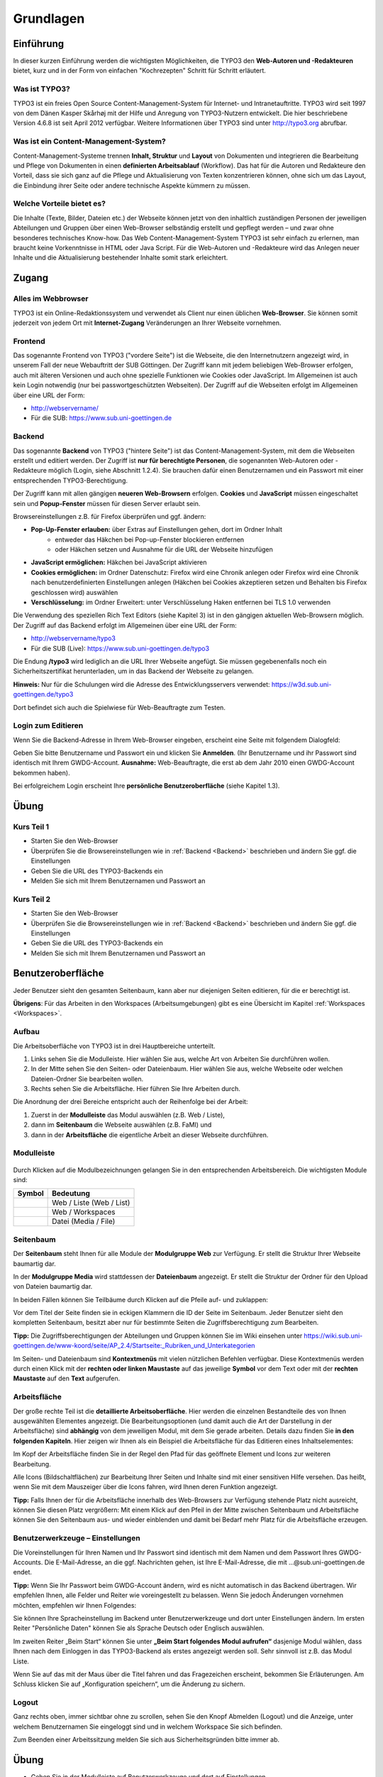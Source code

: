 Grundlagen
----------

Einführung
~~~~~~~~~~

In dieser kurzen Einführung werden die wichtigsten Möglichkeiten, die TYPO3 den **Web-Autoren und -Redakteuren** bietet, kurz und in der Form von einfachen "Kochrezepten" Schritt für Schritt erläutert.

Was ist TYPO3?
""""""""""""""

TYPO3 ist ein freies Open Source Content-Management-System für Internet- und Intranetauftritte. TYPO3 wird seit 1997 von dem Dänen Kasper Skårhøj mit der Hilfe und Anregung von TYPO3-Nutzern entwickelt. Die hier beschriebene Version 4.6.8 ist seit April 2012 verfügbar. Weitere Informationen über TYPO3 sind unter http://typo3.org abrufbar.

Was ist ein Content-Management-System?
""""""""""""""""""""""""""""""""""""""

Content-Management-Systeme trennen **Inhalt, Struktur** und **Layout** von Dokumenten und integrieren die Bearbeitung und Pflege von Dokumenten in einen **definierten Arbeitsablauf** (Workflow). Das hat für die Autoren und Redakteure den Vorteil, dass sie sich ganz auf die Pflege und Aktualisierung von Texten konzentrieren können, ohne sich um das Layout, die Einbindung ihrer Seite oder andere technische Aspekte kümmern zu müssen.

Welche Vorteile bietet es?
""""""""""""""""""""""""""

Die Inhalte (Texte, Bilder, Dateien etc.) der Webseite können jetzt von den inhaltlich zuständigen Personen der jeweiligen Abteilungen und Gruppen über einen Web-Browser selbständig erstellt und gepflegt werden – und zwar ohne besonderes technisches Know-how. Das Web Content-Management-System TYPO3 ist sehr einfach zu erlernen, man braucht keine Vorkenntnisse in HTML oder Java Script. Für die Web-Autoren und -Redakteure wird das Anlegen neuer Inhalte und die Aktualisierung bestehender Inhalte somit stark erleichtert.


Zugang
~~~~~~

Alles im Webbrowser
"""""""""""""""""""

TYPO3 ist ein Online-Redaktionssystem und verwendet als Client nur einen üblichen **Web-Browser**. Sie können somit jederzeit von jedem Ort mit **Internet-Zugang** Veränderungen an Ihrer Webseite vornehmen.

Frontend
""""""""

Das sogenannte Frontend von TYPO3 ("vordere Seite") ist die Webseite, die den Internetnutzern angezeigt wird, in unserem Fall der neue Webauftritt der SUB Göttingen. Der Zugriff kann mit jedem beliebigen Web-Browser erfolgen, auch mit älteren Versionen und auch ohne spezielle Funktionen wie Cookies oder JavaScript. Im Allgemeinen ist auch kein Login notwendig (nur bei passwortgeschützten Webseiten). Der Zugriff auf die Webseiten erfolgt im Allgemeinen über eine URL der Form: 

* http://webservername/
* Für die SUB: https://www.sub.uni-goettingen.de

Backend
"""""""
.. _Backend:

Das sogenannte **Backend** von TYPO3 ("hintere Seite") ist das Content-Management-System, mit dem die Webseiten erstellt und editiert werden. Der Zugriff ist **nur für berechtigte Personen**, die sogenannten Web-Autoren oder -Redakteure möglich (Login, siehe Abschnitt 1.2.4). Sie brauchen dafür einen Benutzernamen und ein Passwort mit einer entsprechenden TYPO3-Berechtigung.  

Der Zugriff kann mit allen gängigen **neueren Web-Browsern** erfolgen. **Cookies** und **JavaScript** müssen eingeschaltet sein und **Popup-Fenster** müssen für diesen Server erlaubt sein. 

Browsereinstellungen z.B. für Firefox überprüfen und ggf. ändern:

* **Pop-Up-Fenster erlauben:** über Extras auf Einstellungen gehen, dort im Ordner Inhalt 
   * entweder das Häkchen bei Pop-up-Fenster blockieren entfernen
   * oder Häkchen setzen und Ausnahme für die URL der Webseite hinzufügen 
* **JavaScript ermöglichen:** Häkchen bei JavaScript aktivieren
* **Cookies ermöglichen:** im Ordner Datenschutz: Firefox wird eine Chronik anlegen oder Firefox wird eine Chronik nach benutzerdefinierten Einstellungen anlegen (Häkchen bei Cookies akzeptieren setzen und Behalten bis Firefox geschlossen wird) auswählen
* **Verschlüsselung:** im Ordner Erweitert: unter Verschlüsselung Haken entfernen bei TLS 1.0 verwenden

Die Verwendung des speziellen Rich Text Editors (siehe Kapitel 3) ist in den gängigen aktuellen Web-Browsern möglich.  
Der Zugriff auf das Backend erfolgt im Allgemeinen über eine URL der Form:

* http://webservername/typo3
* Für die SUB (Live): https://www.sub.uni-goettingen.de/typo3

Die Endung **/typo3** wird lediglich an die URL Ihrer Webseite angefügt. Sie müssen gegebenenfalls noch ein Sicherheitszertifikat herunterladen, um in das Backend der Webseite zu gelangen.

**Hinweis:** Nur für die Schulungen wird die Adresse des Entwicklungsservers verwendet: https://w3d.sub.uni-goettingen.de/typo3

Dort befindet sich auch die Spielwiese für Web-Beauftragte zum Testen.

Login zum Editieren
"""""""""""""""""""

Wenn Sie die Backend-Adresse in Ihrem Web-Browser eingeben, erscheint eine Seite mit folgendem Dialogfeld:

.. image:: ../Img/login.png

Geben Sie bitte Benutzername und Passwort ein und klicken Sie **Anmelden**. (Ihr Benutzername und ihr Passwort sind identisch mit Ihrem GWDG-Account. **Ausnahme:** Web-Beauftragte, die erst ab dem Jahr 2010 einen GWDG-Account bekommen haben).

Bei erfolgreichem Login erscheint Ihre **persönliche Benutzeroberfläche** (siehe Kapitel 1.3).

Übung
~~~~~

Kurs Teil 1
"""""""""""

* Starten Sie den Web-Browser
* Überprüfen Sie die Browsereinstellungen wie in :ref:`Backend <Backend>` beschrieben und ändern Sie ggf. die Einstellungen
* Geben Sie die URL des TYPO3-Backends ein
* Melden Sie sich mit Ihrem Benutzernamen und Passwort an

Kurs Teil 2
"""""""""""

* Starten Sie den Web-Browser
* Überprüfen Sie die Browsereinstellungen wie in :ref:`Backend <Backend>` beschrieben und ändern Sie ggf. die Einstellungen
* Geben Sie die URL des TYPO3-Backends ein
* Melden Sie sich mit Ihrem Benutzernamen und Passwort an

Benutzeroberfläche
~~~~~~~~~~~~~~~~~~

Jeder Benutzer sieht den gesamten Seitenbaum, kann aber nur diejenigen Seiten editieren, für die er berechtigt ist.

**Übrigens**: Für das Arbeiten in den Workspaces (Arbeitsumgebungen) gibt es eine Übersicht im Kapitel :ref:`Workspaces <Workspaces>`.

Aufbau
""""""

Die Arbeitsoberfläche von TYPO3 ist in drei Hauptbereiche unterteilt.

#. Links sehen Sie die Modulleiste. Hier wählen Sie aus, welche Art von Arbeiten Sie durchführen wollen.
#. In der Mitte sehen Sie den Seiten- oder Dateienbaum. Hier wählen Sie aus, welche Webseite oder welchen Dateien-Ordner Sie bearbeiten wollen.
#. Rechts sehen Sie die Arbeitsfläche. Hier führen Sie Ihre Arbeiten durch.

.. image:: ../Img/aufbau.png

Die Anordnung der drei Bereiche entspricht auch der Reihenfolge bei der Arbeit:

#. Zuerst in der **Modulleiste** das Modul auswählen (z.B. Web / Liste),
#. dann im **Seitenbaum** die Webseite auswählen (z.B. FaMI) und
#. dann in der **Arbeitsfläche** die eigentliche Arbeit an dieser Webseite durchführen.

Modulleiste
"""""""""""

.. figure:: ../Img/modulleiste.png

Durch Klicken auf die Modulbezeichnungen gelangen Sie in den entsprechenden Arbeitsbereich.
Die wichtigsten Module sind: 

+--------------------------------------------+---------------------------+
| Symbol                                     | Bedeutung                 |
+============================================+===========================+
| .. image:: ../Img/icon-web-liste.png       | Web / Liste (Web / List)  |
+--------------------------------------------+---------------------------+
| .. image:: ../Img/icon-web-workspaces.png  | Web / Workspaces          |
+--------------------------------------------+---------------------------+
| .. image:: ../Img/icon-media-file.png      | Datei (Media / File)      |
+--------------------------------------------+---------------------------+

Seitenbaum
""""""""""

Der **Seitenbaum** steht Ihnen für alle Module der **Modulgruppe Web** zur Verfügung. Er stellt die Struktur Ihrer Webseite baumartig dar.

In der **Modulgruppe Media** wird stattdessen der **Dateienbaum** angezeigt. Er stellt die Struktur der Ordner für den Upload von Dateien baumartig dar.

In beiden Fällen können Sie Teilbäume durch Klicken auf die Pfeile auf- und zuklappen:

.. image:: ../Img/seitenbaum-collapsed.png
   
.. image:: ../Img/seitenbaum-uncollapsed.png

Vor dem Titel der Seite finden sie in eckigen Klammern die ID der Seite im Seitenbaum. Jeder Benutzer sieht den kompletten Seitenbaum, besitzt aber nur für bestimmte Seiten die Zugriffsberechtigung zum Bearbeiten.

**Tipp:** Die Zugriffsberechtigungen der Abteilungen und Gruppen können Sie im Wiki einsehen unter https://wiki.sub.uni-goettingen.de/www-koord/seite/AP_2.4/Startseite:_Rubriken_und_Unterkategorien

Im Seiten- und Dateienbaum sind **Kontextmenüs** mit vielen nützlichen Befehlen verfügbar. Diese Kontextmenüs werden durch einen Klick mit der **rechten oder linken Maustaste** auf das jeweilige **Symbol** vor dem Text oder mit der **rechten Maustaste** auf den **Text** aufgerufen.

.. image:: ../Img/seitenbaum-context-1.png
   
.. image:: ../Img/seitenbaum-context-2.png

Arbeitsfläche
"""""""""""""

Der große rechte Teil ist die **detaillierte Arbeitsoberfläche**. Hier werden die einzelnen Bestandteile des von Ihnen ausgewählten Elementes angezeigt. Die Bearbeitungsoptionen (und damit auch die Art der Darstellung in der Arbeitsfläche) sind **abhängig** von dem jeweiligen Modul, mit dem Sie gerade arbeiten. Details dazu finden Sie **in den folgenden Kapiteln**. Hier zeigen wir Ihnen als ein Beispiel die Arbeitsfläche für das Editieren eines Inhaltselementes:

.. image:: ../Img/arbeitsflaeche-1.png

Im Kopf der Arbeitsfläche finden Sie in der Regel den Pfad für das geöffnete Element und Icons zur weiteren Bearbeitung.

.. image:: ../Img/arbeitsflaeche-2.png

Alle Icons (Bildschaltflächen) zur Bearbeitung Ihrer Seiten und Inhalte sind mit einer sensitiven Hilfe versehen. Das heißt, wenn Sie mit dem Mauszeiger über die Icons fahren, wird Ihnen deren Funktion angezeigt.   

.. image:: ../Img/arbeitsflaeche-3.png

**Tipp:** Falls Ihnen der für die Arbeitsfläche innerhalb des Web-Browsers zur Verfügung stehende Platz nicht ausreicht, können Sie diesen Platz vergrößern: Mit einem Klick auf den Pfeil in der Mitte zwischen Seitenbaum und Arbeitsfläche können Sie den Seitenbaum aus- und wieder einblenden und damit bei Bedarf mehr Platz für die Arbeitsfläche erzeugen.

.. image:: ../Img/arbeitsflaeche-4.png

Benutzerwerkzeuge – Einstellungen
"""""""""""""""""""""""""""""""""

Die Voreinstellungen für Ihren Namen und Ihr Passwort sind identisch mit dem Namen und dem Passwort Ihres GWDG-Accounts. Die E-Mail-Adresse, an die ggf. Nachrichten gehen, ist Ihre E-Mail-Adresse, die mit ...@sub.uni-goettingen.de endet.

**Tipp:** Wenn Sie Ihr Passwort beim GWDG-Account ändern, wird es nicht automatisch in das Backend übertragen.
Wir empfehlen Ihnen, alle Felder und Reiter wie voreingestellt zu belassen. Wenn Sie jedoch Änderungen vornehmen möchten, empfehlen wir Ihnen Folgendes:

Sie können Ihre Spracheinstellung im Backend unter Benutzerwerkzeuge und dort unter Einstellungen ändern. Im ersten Reiter "Persönliche Daten" können Sie als Sprache Deutsch oder Englisch auswählen.

.. image:: ../Img/benutzerwerkzeuge-1.png

Im zweiten Reiter „Beim Start“ können Sie unter **„Beim Start folgendes Modul aufrufen“** dasjenige Modul wählen, dass Ihnen nach dem Einloggen in das TYPO3-Backend als erstes angezeigt werden soll. Sehr sinnvoll ist z.B. das Modul Liste. 

Wenn Sie auf das mit der Maus über die Titel fahren und das Fragezeichen erscheint, bekommen Sie Erläuterungen. Am Schluss klicken Sie auf „Konfiguration speichern“, um die Änderung zu sichern.

Logout
""""""

Ganz rechts oben, immer sichtbar ohne zu scrollen, sehen Sie den Knopf Abmelden (Logout) und die Anzeige, unter welchem Benutzernamen Sie eingeloggt sind und in welchem Workspace Sie sich befinden.

.. image:: ../Img/logout.png

Zum Beenden einer Arbeitssitzung melden Sie sich aus Sicherheitsgründen bitte immer ab.

Übung
~~~~~

* Gehen Sie in der Modulleiste auf Benutzerwerkzeuge und dort auf Einstellungen
* Ändern Sie Ihre Spracheinstellung für die Backend-Sprache in Englisch und speichern Sie die Änderung (Konfiguration speichern)
* Melden Sie sich ab
* Melden Sie sich wieder an
* Ändern Sie Ihre Spracheinstellung wieder in Deutsch und speichern Sie die Änderung (Konfiguration speichern)